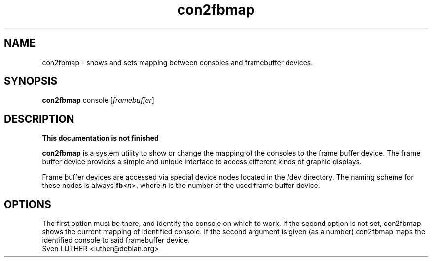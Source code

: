 .TH con2fbmap 1 2006-01-18 2.1 "Linux frame buffer utils"
.SH NAME
con2fbmap \- shows and sets mapping between consoles and framebuffer devices.
.SH SYNOPSIS
.B con2fbmap
.RI console
.RI [ framebuffer ]
.SH DESCRIPTION
.B This documentation is not finished
.PP
.B con2fbmap
is a system utility to show or change the mapping of the consoles  to the
frame buffer device. The frame buffer device provides a simple and unique
interface to access different kinds of graphic displays.
.PP
Frame buffer devices are accessed via special device nodes located in the
/dev directory. The naming scheme for these nodes is always
.IR \fBfb < n >,
where
.I n
is the number of the used frame buffer device.
.PP
.SH OPTIONS
The first option must be there, and identify the console on which to work.
If the second option is not set, con2fbmap shows the current mapping of
identified console. If the second argument is given (as a number) con2fbmap
maps the identified console to said framebuffer device.
.TP
Sven LUTHER <luther@debian.org>
